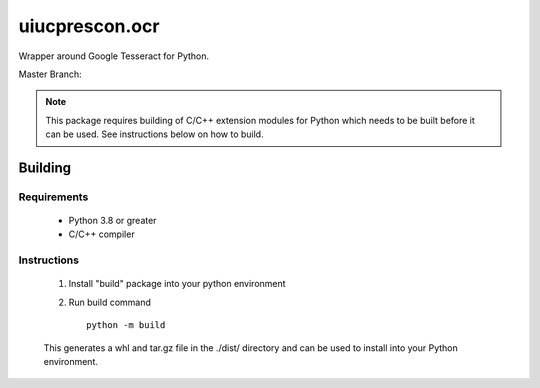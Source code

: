 ===============
uiucprescon.ocr
===============

Wrapper around Google Tesseract for Python.



Master Branch:

.. image:: https://jenkins-prod.library.illinois.edu/buildStatus/icon?job=open%20source/uiucprescon.ocr/master
    :target: https://jenkins-prod.library.illinois.edu/job/open%20source/job/uiucprescon.ocr/job/master/


.. Note::
   This package requires building of C/C++ extension modules for Python which needs to be built before it can be
   used. See instructions below on how to build.

Building
--------

Requirements
____________
    * Python 3.8 or greater
    * C/C++ compiler

Instructions
____________

    1. Install "build" package into your python environment
    2. Run build command ::

        python -m build

    This generates a whl and tar.gz file in the ./dist/ directory and can be used to install into your Python
    environment.
